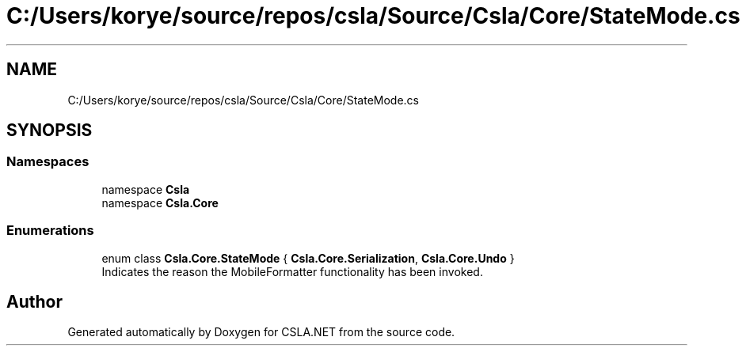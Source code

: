 .TH "C:/Users/korye/source/repos/csla/Source/Csla/Core/StateMode.cs" 3 "Wed Jul 21 2021" "Version 5.4.2" "CSLA.NET" \" -*- nroff -*-
.ad l
.nh
.SH NAME
C:/Users/korye/source/repos/csla/Source/Csla/Core/StateMode.cs
.SH SYNOPSIS
.br
.PP
.SS "Namespaces"

.in +1c
.ti -1c
.RI "namespace \fBCsla\fP"
.br
.ti -1c
.RI "namespace \fBCsla\&.Core\fP"
.br
.in -1c
.SS "Enumerations"

.in +1c
.ti -1c
.RI "enum class \fBCsla\&.Core\&.StateMode\fP { \fBCsla\&.Core\&.Serialization\fP, \fBCsla\&.Core\&.Undo\fP }"
.br
.RI "Indicates the reason the MobileFormatter functionality has been invoked\&. "
.in -1c
.SH "Author"
.PP 
Generated automatically by Doxygen for CSLA\&.NET from the source code\&.
